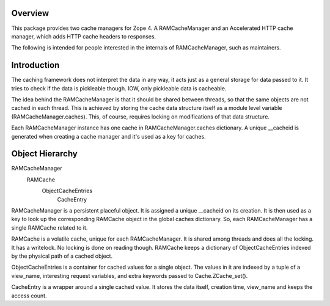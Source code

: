 Overview
========

This package provides two cache managers for Zope 4. A RAMCacheManager and an
Accelerated HTTP cache manager, which adds HTTP cache headers to responses.

The following is intended for people interested in the internals of
RAMCacheManager, such as maintainers.

Introduction
============

The caching framework does not interpret the data in any way, it acts
just as a general storage for data passed to it.  It tries to check if
the data is pickleable though.  IOW, only pickleable data is
cacheable. 

The idea behind the RAMCacheManager is that it should be shared between
threads, so that the same objects are not cached in each thread.  This
is achieved by storing the cache data structure itself as a module
level variable (RAMCacheManager.caches).  This, of course, requires
locking on modifications of that data structure.

Each RAMCacheManager instance has one cache in RAMCacheManager.caches
dictionary.   A unique __cacheid is generated when creating a cache
manager and it's used as a key for caches.

Object Hierarchy
================

RAMCacheManager
  RAMCache
    ObjectCacheEntries
      CacheEntry

RAMCacheManager is a persistent placeful object.  It is assigned a
unique __cacheid on its creation.  It is then used as a key to look up
the corresponding RAMCache object in the global caches dictionary.
So, each RAMCacheManager has a single RAMCache related to it.

RAMCache is a volatile cache, unique for each RAMCacheManager.  It is
shared among threads and does all the locking.  It has a writelock.
No locking is done on reading though.  RAMCache keeps a dictionary of
ObjectCacheEntries indexed by the physical path of a cached object.

ObjectCacheEntries is a container for cached values for a single object.  
The values in it are indexed by a tuple of a view_name, interesting 
request variables, and extra keywords passed to Cache.ZCache_set(). 

CacheEntry is a wrapper around a single cached value.  It stores the
data itself, creation time, view_name and keeps the access count.
